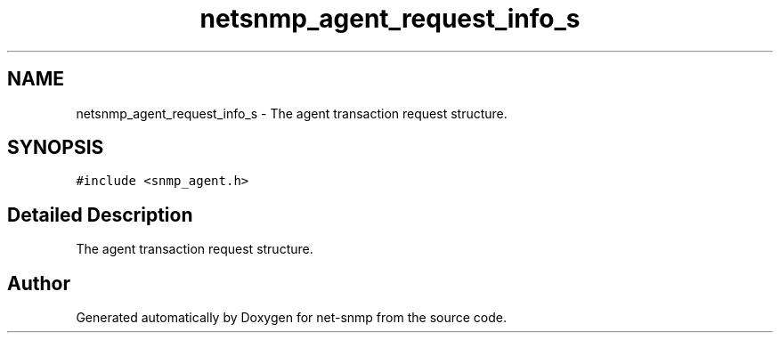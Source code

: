 .TH "netsnmp_agent_request_info_s" 3 "11 Sep 2007" "Version 5.3.2.pre1" "net-snmp" \" -*- nroff -*-
.ad l
.nh
.SH NAME
netsnmp_agent_request_info_s \- The agent transaction request structure.  

.PP
.SH SYNOPSIS
.br
.PP
\fC#include <snmp_agent.h>\fP
.PP
.SH "Detailed Description"
.PP 
The agent transaction request structure. 

.SH "Author"
.PP 
Generated automatically by Doxygen for net-snmp from the source code.
